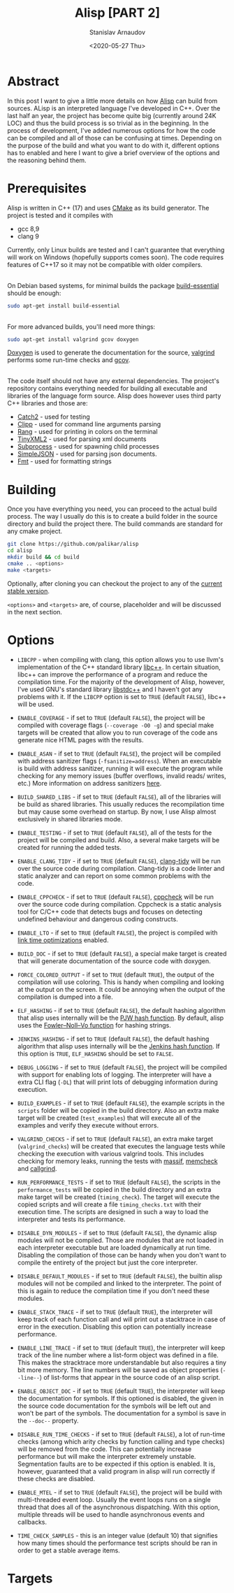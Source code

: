 #+OPTIONS: ':t *:t -:t ::t <:t H:3 \n:nil ^:t arch:headline author:t
#+OPTIONS: broken-links:nil c:nil creator:nil d:(not "LOGBOOK")
#+OPTIONS: date:t e:t email:nil f:t inline:t num:t p:nil pri:nil
#+OPTIONS: prop:nil stat:t tags:t tasks:t tex:t timestamp:t title:t
#+OPTIONS: toc:nil todo:t |:t

#+TITLE: Alisp [PART 2]
#+OPTIONS: ':nil -:nil ^:{} num:nil toc:nil
#+AUTHOR: Stanislav Arnaudov
#+DATE: <2020-05-27 Thu>
#+EMAIL: stanislav_ts@abv.bg
#+CREATOR: Emacs 25.2.2 (Org mode 9.1.13 + ox-hugo)
#+HUGO_FRONT_MATTER_FORMAT: toml
#+HUGO_LEVEL_OFFSET: 1
#+HUGO_PRESERVE_FILLING:
#+HUGO_SECTION: projects

#+HUGO_BASE_DIR: ~/code/blog-hugo-files
#+HUGO_PREFER_HYPHEN_IN_TAGS: t
#+HUGO_ALLOW_SPACES_IN_TAGS: nil
#+HUGO_AUTO_SET_LASTMOD: t
#+HUGO_DATE_FORMAT: %Y-%m-%dT%T%z
#+DESCRIPTION: Building Alisp from source
#+HUGO_DRAFT: false
#+KEYWORDS: c++ language lisp interpreter
#+HUGO_TAGS:
#+HUGO_CATEGORIES: c++
#+HUGO_WEIGHT: 100


[[./files/alisp.png]]

* Abstract
In this post I want to give a little more details on how [[https://github.com/palikar/alisp][Alisp]] can build from sources. ALisp is an interpreted language I've developed in C++. Over the last half an year, the project has become quite big (currently around 24K LOC) and thus the build process is so trivial as in the beginning. In the process of development, I've added numerous options for how the code can be compiled and all of those can be confusing at times. Depending on the purpose of the build and what you want to do with it, different options has to enabled and here I want to give a brief overview of the options and the reasoning behind them.

* Prerequisites

Alisp is written in C++ (17) and uses [[https://cmake.org/][CMake]] as its build generator. The project is tested and it compiles with
- gcc 8,9
- clang 9
Currently, only Linux builds are tested and I can't guarantee that everything will work on Windows (hopefully supports comes soon). The code requires features of C++17 so it may not be compatible with older compilers.

\\

On Debian based systems, for minimal builds the package [[https://packages.debian.org/sid/build-essential][build-essential]] should be enough:
#+BEGIN_SRC sh
sudo apt-get install build-essential
#+END_SRC


\\

For more advanced builds, you'll need more things:
#+BEGIN_SRC sh
sudo apt-get install valgrind gcov doxygen
#+END_SRC
[[https://www.doxygen.nl/][Doxygen]] is used to generate the documentation for the source, [[https://www.valgrind.org/][valgrind]] performs some run-time checks and [[https://gcc.gnu.org/onlinedocs/gcc/Gcov.html][gcov]].

\\

The code itself should not have any external dependencies. The project's repository contains everything needed for building all executable and libraries of the language form source. Alisp does however uses third party C++ libraries and those are:
- [[https://github.com/ChaiScript/ChaiScript/][Catch2]] - used for testing
- [[https://github.com/muellan/clipp][Clipp]] - used for command line arguments parsing
- [[https://www.google.com/search?q=c%2B%2B+rang&ie=utf-8&oe=utf-8&client=firefox-b-e][Rang]] - used for printing in colors on the terminal
- [[https://github.com/leethomason/tinyxml2][TinyXML2]] - used for parsing xml documents
- [[https://github.com/arun11299/cpp-subprocess][Subprocess]] - used for spawning child processes
- [[https://github.com/nbsdx/SimpleJSON][SimpleJSON]] - used for parsing json documents.
- [[Https://fmt.dev/latest/index.html][Fmt]] - used for formatting strings

* Building

Once you have everything you need, you can proceed to the actual build process. The way I usually do this is to create a build folder in the source directory and build the project there. The build commands are standard for any cmake project.

#+BEGIN_SRC sh
git clone https://github.com/palikar/alisp
cd alisp
mkdir build && cd build
cmake .. <options>
make <targets>
#+END_SRC
Optionally, after cloning you can checkout the project to any of the [[https://github.com/palikar/alisp/releases][current stable version]].

~<options>~ and ~<targets>~ are, of course, placeholder and will be discussed in the next section.

* Options

- ~LIBCPP~ - when compiling with clang, this option allows you to use llvm's implementation of the C++ standard library [[https://libcxx.llvm.org/ ][libc++]]. In certain situation, libc++ can improve the performance of a program and reduce the compilation time. For the majority of the development of Alisp, however, I've used GNU's standard library [[https://gcc.gnu.org/onlinedocs/libstdc++/][libstdc++]] and I haven't got any problems with it. If the ~LIBCPP~ option is set to ~TRUE~ (default ~FALSE~), libc++ will be used.

- ~ENABLE_COVERAGE~ - if set to ~TRUE~ (default ~FALSE~), the project will be compiled with coverage flags (~--coverage -O0 -g~) and special make targets will be created that allow you to run coverage of the code ans generate nice HTML pages with the results.

- ~ENABLE_ASAN~ - if set to ~TRUE~ (default ~FALSE~), the project will be compiled with address sanitizer flags (~-fsanitize=address~). When an executable is build with address sanitizer, running it will execute the program while checking for any memory issues (buffer overflows, invalid reads\slash writes, etc.) More information on address sanitizers [[https://github.com/google/sanitizers/wiki/AddressSanitizer][here]].


- ~BUILD_SHARED_LIBS~ - if set to ~TRUE~ (default ~FALSE~), all of the libraries will be build as shared libraries. This usually reduces the recompilation time but may cause some overhead on startup. By now, I use Alisp almost exclusively in shared libraries mode.

- ~ENABLE_TESTING~ - if set to ~TRUE~ (default ~FALSE~), all of the tests for the project will be compiled and build. Also, a several make targets will be created for running the added tests.

- ~ENABLE_CLANG_TIDY~ - if set to ~TRUE~ (default ~FALSE~), [[https://clang.llvm.org/extra/clang-tidy/][clang-tidy]] will be run over the source code during compilation. Clang-tidy is a code linter and static analyzer and can report on some common problems with the code.

- ~ENABLE_CPPCHECK~ - if set to ~TRUE~ (default ~FALSE~), [[http://cppcheck.sourceforge.net/][cppcheck]] will be run over the source code during compilation. Cppcheck is a static analysis tool for C/C++ code that detects bugs and focuses on detecting undefined behaviour and dangerous coding constructs.

- ~ENABLE_LTO~  - if set to ~TRUE~ (default ~FALSE~), the project is compiled with [[https://gcc.gnu.org/wiki/LinkTimeOptimization][link time optimizations]] enabled.

- ~BUILD_DOC~ - if set to ~TRUE~ (default ~FALSE~), a special make target is created that will generate documentation of the source code with doxygen.

- ~FORCE_COLORED_OUTPUT~ - if set to ~TRUE~ (default ~TRUE~), the output of the compilation will use coloring. This is handy when compiling and looking at the output on the screen. It could be annoying when the output of the compilation is dumped into a file.

- ~ELF_HASHING~ - if set to ~TRUE~ (default ~FALSE~), the default hashing algorithm that alisp uses internally will be the [[https://en.wikipedia.org/wiki/PJW_hash_function][PJW hash function]]. By default, alisp uses the [[https://en.wikipedia.org/wiki/Fowler%E2%80%93Noll%E2%80%93Vo_hash_function][Fowler–Noll–Vo function]] for hashing strings.

- ~JENKINS_HASHING~ - if set to ~TRUE~ (default ~FALSE~), the default hashing algorithm that alisp uses internally will be the [[https://en.wikipedia.org/wiki/Jenkins_hash_function][Jenkins hash function]]. If this option is ~TRUE~, ~ELF_HASHING~ should be set to ~FALSE~.

- ~DEBUG_LOGGING~ - if set to ~TRUE~ (default ~FALSE~), the project will be compiled with support for enabling lots of logging. The interpreter will have a extra CLI flag (~-DL~) that will print lots of debugging information during execution.

- ~BUILD_EXAMPLES~ - if set to ~TRUE~ (default ~FALSE~), the example scripts in the ~scripts~ folder will be copied in the build directory. Also an extra make target will be created (~test_examples~) that will execute all of the examples and verify they execute without errors.

- ~VALGRIND_CHECKS~ - if set to ~TRUE~ (default ~FALSE~), an extra make target (~valgrind_checks~) will be created that executes the language tests while checking the execution with various valgrind tools. This includes checking for memory leaks, running the tests with [[https://valgrind.org/docs/manual/ms-manual.html][massif]], [[https://valgrind.org/docs/manual/mc-manual.html][memcheck]] and [[https://valgrind.org/docs/manual/cl-manual.html][callgrind]].

- ~RUN_PERFORMANCE_TESTS~ - if set to ~TRUE~ (default ~FALSE~), the scripts in the ~performance_tests~ will be copied in the build directory and an extra make target will be created (~timing_check~). The target will execute the copied scripts and will create a file ~timing_checks.txt~ with their execution time. The scripts are designed in such a way to load the interpreter and tests its performance.

- ~DISABLE_DYN_MODULES~ - if set to ~TRUE~ (default ~FALSE~), the dynamic alisp modules will not be compiled. Those are modules that are not loaded in each interpreter executable but are loaded dynamically at run time. Disabling the compilation of those can be handy when you don't want to compile the entirety of the project but just the core interpreter.

- ~DISABLE_DEFAULT_MODULES~ - if set to ~TRUE~ (default ~FALSE~), the builtin alisp modules will not be compiled and linked to the interpreter. The point of this is again to reduce the compilation time if you don't need these modules.

- ~ENABLE_STACK_TRACE~ - if set to ~TRUE~ (default ~TRUE~), the interpreter will keep track of each function call and will print out a stacktrace in case of error in the execution. Disabling this option can potentially increase performance.

- ~ENABLE_LINE_TRACE~ - if set to ~TRUE~ (default ~TRUE~), the interpreter will keep track of the line number where a list-form object was defined in a file. This makes the stracktrace more understandable but also requires a tiny bit more memory. The line numbers will be saved as object properties (~--line--~) of list-forms that appear in the source code of an alisp script.

- ~ENABLE_OBJECT_DOC~ - if set to ~TRUE~ (default ~TRUE~), the interpreter will keep the documentation for symbols. If this optioned is disabled, the given in the source code documentation for the symbols will be left out and won't be part of the symbols. The documentation for a symbol is save in the ~--doc--~ property.

- ~DISABLE_RUN_TIME_CHECKS~ - if set to ~TRUE~ (default ~FALSE~), a lot of run-time checks (among which arity checks by function calling and type checks) will be removed from the code. This can potentially increase performance but will make the interpreter extremely unstable. Segmentation faults are to be expected if this option is enabled. It is, however, guaranteed that a valid program in alisp will run correctly if these checks are disabled.

- ~ENABLE_MTEL~ - if set to ~TRUE~ (default ~FALSE~), the project will be build with multi-threaded event loop. Usually the event loops runs on a single thread that does all of the asynchronous dispatching. With this option, multiple threads will be used to handle asynchronous events and callbacks.

- ~TIME_CHECK_SAMPLES~ - this is an integer value (default 10) that signifies how many times should the performance test scripts should be ran in order to get a stable average items.

* Targets
